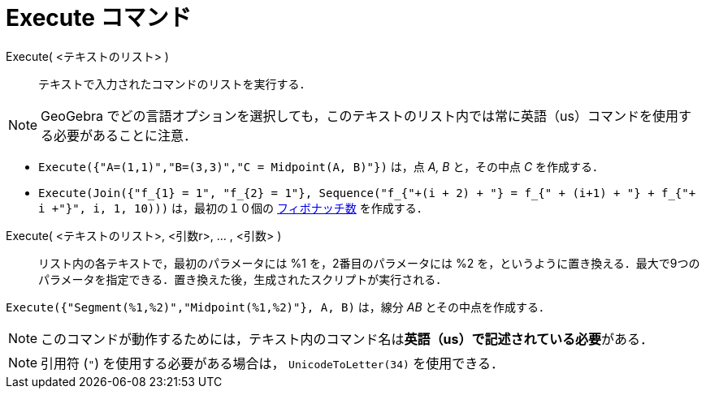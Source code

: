 = Execute コマンド
:page-en: commands/Execute
ifdef::env-github[:imagesdir: /ja/modules/ROOT/assets/images]

Execute( <テキストのリスト> )::
  テキストで入力されたコマンドのリストを実行する．

[NOTE]
====

GeoGebra
でどの言語オプションを選択しても，このテキストのリスト内では常に英語（us）コマンドを使用する必要があることに注意．

====

[EXAMPLE]
====

* `++Execute({"A=(1,1)","B=(3,3)","C = Midpoint(A, B)"})++` は，点 _A, B_ と，その中点 _C_ を作成する．
* `++Execute(Join({"f_{1} = 1", "f_{2} = 1"}, Sequence("f_{"+(i + 2) + "} = f_{" + (i+1) + "} + f_{"+ i +"}", i, 1, 10)))++`
は，最初の１０個の https://en.wikipedia.org/wiki/ja:%E3%83%95%E3%82%A3%E3%83%9C%E3%83%8A%E3%83%83%E3%83%81%E6%95%B0[フィボナッチ数] を作成する．

====

Execute( <テキストのリスト>, <引数r>, ... , <引数> )::
  リスト内の各テキストで，最初のパラメータには %1 を，2番目のパラメータには %2
  を，というように置き換える．最大で9つのパラメータを指定できる．置き換えた後，生成されたスクリプトが実行される．

[EXAMPLE]
====

`++Execute({"Segment(%1,%2)","Midpoint(%1,%2)"}, A, B)++` は，線分 _AB_ とその中点を作成する．

====

[NOTE]
====

このコマンドが動作するためには，テキスト内のコマンド名は**英語（us）で記述されている必要**がある．

====

[NOTE]
====

引用符 (`++"++`)  を使用する必要がある場合は， `++UnicodeToLetter(34)++` を使用できる．

====
